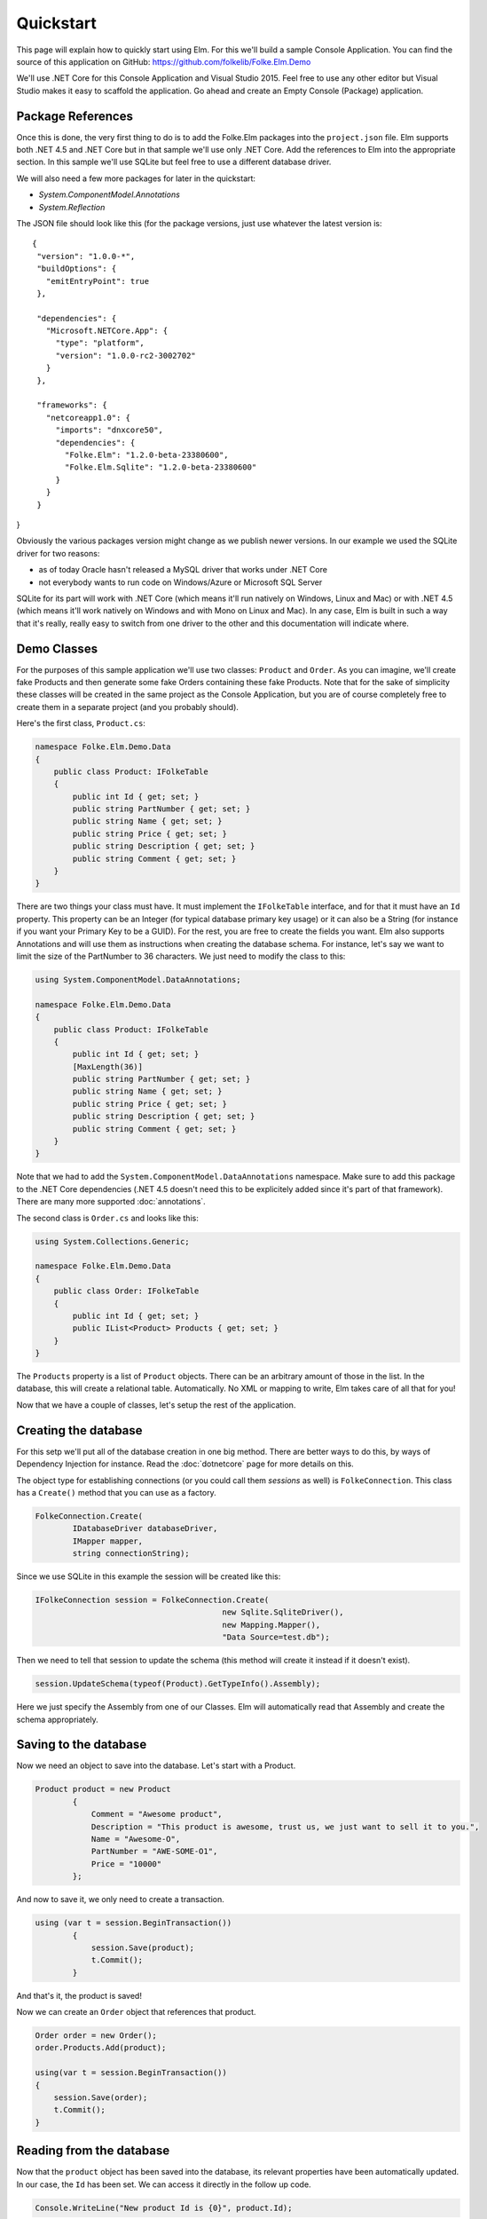 Quickstart
==========

This page will explain how to quickly start using Elm. For this we'll build a sample Console Application. You can find the source of this application on GitHub: https://github.com/folkelib/Folke.Elm.Demo

We'll use .NET Core for this Console Application and Visual Studio 2015. Feel free to use any other editor but Visual Studio makes it easy to scaffold the application. Go ahead and create an Empty Console (Package) application.

Package References
^^^^^^^^^^^^^^^^^^

Once this is done, the very first thing to do is to add the Folke.Elm packages into the ``project.json`` file. Elm supports both .NET 4.5 and .NET Core but in that sample we'll use only .NET Core. Add the references to Elm into the appropriate section. In this sample we'll use SQLite but feel free to use a different database driver. 

We will also need a few more packages for later in the quickstart:

* `System.ComponentModel.Annotations`
* `System.Reflection`

The JSON file should look like this (for the package versions, just use whatever the latest version is:

::

 {
  "version": "1.0.0-*",
  "buildOptions": {
    "emitEntryPoint": true
  },

  "dependencies": {
    "Microsoft.NETCore.App": {
      "type": "platform",
      "version": "1.0.0-rc2-3002702"
    }
  },

  "frameworks": {
    "netcoreapp1.0": {
      "imports": "dnxcore50",
      "dependencies": {
        "Folke.Elm": "1.2.0-beta-23380600",
        "Folke.Elm.Sqlite": "1.2.0-beta-23380600"
      }
    }
  }
}

Obviously the various packages version might change as we publish newer versions. In our example we used the SQLite driver for two reasons: 
 
* as of today Oracle hasn't released a MySQL driver that works under .NET Core
* not everybody wants to run code on Windows/Azure or Microsoft SQL Server
 
SQLite for its part will work with .NET Core (which means it'll run natively on Windows, Linux and Mac) or with .NET 4.5 (which means it'll work natively on Windows and with Mono on Linux and Mac). In any case, Elm is built in such a way that it's really, really easy to switch from one driver to the other and this documentation will indicate where.  

Demo Classes
^^^^^^^^^^^^

For the purposes of this sample application we'll use two classes: ``Product`` and ``Order``. As you can imagine, we'll create fake Products and then generate some fake Orders containing these fake Products. Note that for the sake of simplicity these classes will be created in the same project as the Console Application, but you are of course completely free to create them in a separate project (and you probably should).

Here's the first class, ``Product.cs``:

.. code-block:: c#

    namespace Folke.Elm.Demo.Data
    {
        public class Product: IFolkeTable
        {
            public int Id { get; set; }
            public string PartNumber { get; set; }
            public string Name { get; set; }
            public string Price { get; set; }
            public string Description { get; set; }
            public string Comment { get; set; }
        }
    }

There are two things your class must have. It must implement the ``IFolkeTable`` interface, and for that it must have an ``Id`` property. This property can be an Integer (for typical database primary key usage) or it can also be a String (for instance if you want your Primary Key to be a GUID). For the rest, you are free to create the fields you want. Elm also supports Annotations and will use them as instructions when creating the database schema. For instance, let's say we want to limit the size of the PartNumber to 36 characters. We just need to modify the class to this:

.. code-block:: c#

 using System.ComponentModel.DataAnnotations;

 namespace Folke.Elm.Demo.Data
 {
     public class Product: IFolkeTable
     {
         public int Id { get; set; }
         [MaxLength(36)]
         public string PartNumber { get; set; }
         public string Name { get; set; }
         public string Price { get; set; }
         public string Description { get; set; }
         public string Comment { get; set; }
     }
 }
 
Note that we had to add the ``System.ComponentModel.DataAnnotations`` namespace. Make sure to add this package to the .NET Core dependencies (.NET 4.5 doesn't need this to be explicitely added since it's part of that framework). There are many more supported :doc:`annotations`.
 
The second class is ``Order.cs`` and looks like this:

.. code-block:: c#
 
 using System.Collections.Generic;

 namespace Folke.Elm.Demo.Data
 {
     public class Order: IFolkeTable
     {
         public int Id { get; set; }
         public IList<Product> Products { get; set; }
     }
 }
 
The ``Products`` property is a list of ``Product`` objects. There can be an arbitrary amount of those in the list. In the database, this will create a relational table. Automatically. No XML or mapping to write, Elm takes care of all that for you!
 
Now that we have a couple of classes, let's setup the rest of the application.
 
Creating the database
^^^^^^^^^^^^^^^^^^^^^

For this setp we'll put all of the database creation in one big method. There are better ways to do this, by ways of Dependency Injection for instance. Read the :doc:`dotnetcore` page for more details on this.
 
The object type for establishing connections (or you could call them `sessions` as well) is ``FolkeConnection``. This class has a ``Create()`` method that you can use as a factory.

.. code-block:: c#
    
    FolkeConnection.Create(
            IDatabaseDriver databaseDriver, 
            IMapper mapper, 
            string connectionString);
    
Since we use SQLite in this example the session will be created like this:

.. code-block:: c#

    IFolkeConnection session = FolkeConnection.Create(
                                            new Sqlite.SqliteDriver(), 
                                            new Mapping.Mapper(), 
                                            "Data Source=test.db");

Then we need to tell that session to update the schema (this method will create it instead if it doesn't exist).

.. code-block:: c#

    session.UpdateSchema(typeof(Product).GetTypeInfo().Assembly);
    
Here we just specify the Assembly from one of our Classes. Elm will automatically read that Assembly and create the schema appropriately.

Saving to the database
^^^^^^^^^^^^^^^^^^^^^^^

Now we need an object to save into the database. Let's start with a Product.

.. code-block:: c#

    Product product = new Product
            {
                Comment = "Awesome product",
                Description = "This product is awesome, trust us, we just want to sell it to you.",
                Name = "Awesome-O",
                PartNumber = "AWE-SOME-O1",
                Price = "10000"
            };
            
And now to save it, we only need to create a transaction.

.. code-block:: c#
 
    using (var t = session.BeginTransaction())
            {
                session.Save(product);
                t.Commit();
            }
            
And that's it, the product is saved!

Now we can create an ``Order`` object that references that product.

.. code-block:: c#

    Order order = new Order();
    order.Products.Add(product);

    using(var t = session.BeginTransaction())
    {
        session.Save(order);
        t.Commit();
    }

Reading from the database
^^^^^^^^^^^^^^^^^^^^^^^^^

Now that the ``product`` object has been saved into the database, its relevant properties have been automatically updated. In our case, the ``Id`` has been set. We can access it directly in the follow up code.

.. code-block:: c#

    Console.WriteLine("New product Id is {0}", product.Id);
   
But most of the time the object will be saved in a different scope than the one you want to read it from. In that case, there are two methods you can use: ``IFolkeConnection.Get<ObjectType>(Id)`` or ``IFolkeConnection.Load<ObjectType>(Id)``. The only difference between these two methods is that ``Load()`` will throw an error if the object cannot be found in database whereas ``Get()`` will return ``null``.

.. code-block:: c#
 
    // Returns the correct product
    Product loadedProduct = session.Load<Product>(product.Id);
    
     // Returns the correct product
    Product getProduct = session.Load<Product>(product.Id);
    
    // Returns an error
    Product loadedProduct = session.Load<Product>(2323);
    
    // Returns a null object
    Product getProduct = session.Load<Product>(2323);

Selecting from the database
^^^^^^^^^^^^^^^^^^^^^^^^^^^^

Elm supports the Fluent syntax for selecting from the database. You can apply any number of filters. Make sure to add the ``using Folke.Elm.Fluent;`` statement. For instance, to select all the Products you would do this:

.. code-block:: c#

    var Products = session.SelectAllFrom<Product>().ToList();
    
We can order them, for instance by ``Id`` to get them by chronological order.

.. code-block:: c#

    var Products = session.SelectAllFrom<Product>()
                            .OrderBy(x => x.Id).Desc
                            .ToList();
                            
Maybe we want to select only the ``Id`` and ``PartNumber`` fields.

.. code-block:: c#

    var Products = session.SelectAllFrom<Product>(x => x.Id, x => x.PartNumber)
                            .OrderBy(x => x.Id).Desc
                            .ToList();
